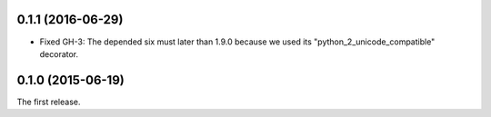 0.1.1 (2016-06-29)
------------------

- Fixed GH-3: The depended six must later than 1.9.0 because we used its
  "python_2_unicode_compatible" decorator.

0.1.0 (2015-06-19)
------------------

The first release.
